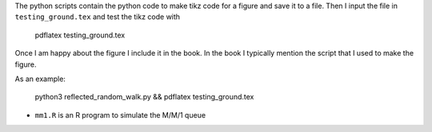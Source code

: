 The python scripts contain the python code to make tikz code for a
figure and save it to a file. Then I input the file in
``testing_ground.tex`` and test the tikz code with

  pdflatex testing_ground.tex

Once I am happy about the figure I include it in the book. In the book
I typically mention the script that I used to make the figure.

As an example:

  python3 reflected_random_walk.py && pdflatex testing_ground.tex


*  ``mm1.R`` is an R program to simulate the M/M/1 queue
